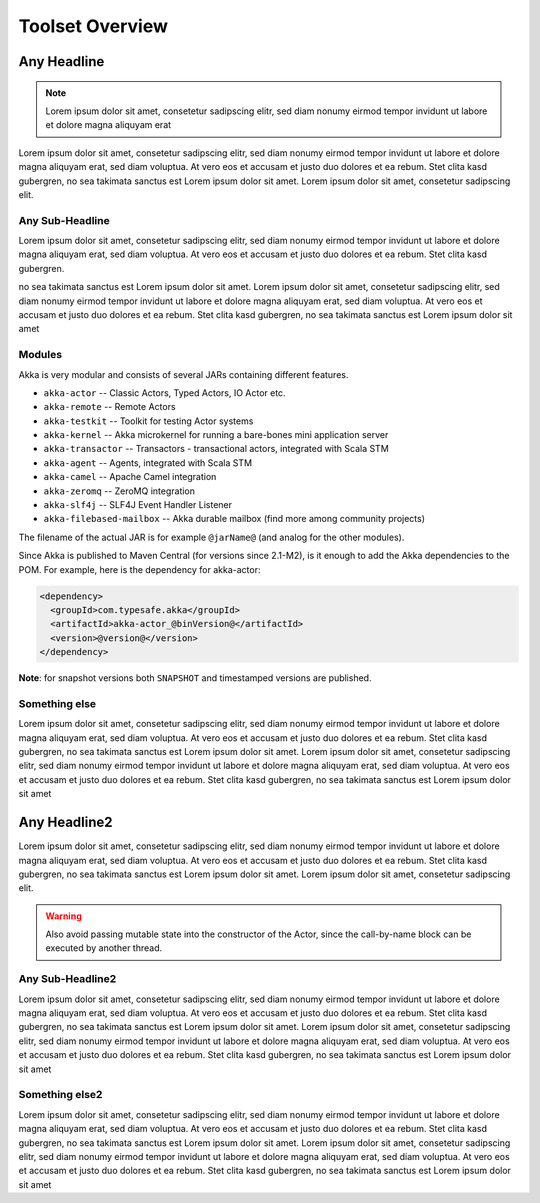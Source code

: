 .. _toolset-overview:

##################
 Toolset Overview
##################

Any Headline
============

.. note::

  Lorem ipsum dolor sit amet, consetetur sadipscing elitr, sed diam nonumy eirmod tempor invidunt ut labore et dolore magna aliquyam erat

Lorem ipsum dolor sit amet, consetetur sadipscing elitr, sed diam nonumy eirmod tempor invidunt ut labore et dolore magna aliquyam erat, sed diam voluptua. At vero eos et accusam et justo duo dolores et ea rebum. Stet clita kasd gubergren, no sea takimata sanctus est Lorem ipsum dolor sit amet. Lorem ipsum dolor sit amet, consetetur sadipscing elit.

Any Sub-Headline
----------------

Lorem ipsum dolor sit amet, consetetur sadipscing elitr, sed diam nonumy eirmod tempor invidunt ut labore et dolore magna aliquyam erat, sed diam voluptua. At vero eos et accusam et justo duo dolores et ea rebum. Stet clita kasd gubergren.

.. includecode:: ../code/ActorDocSpec.scala
	:include: imports1,my-actor

no sea takimata sanctus est Lorem ipsum dolor sit amet. Lorem ipsum dolor sit amet, consetetur sadipscing elitr, sed diam nonumy eirmod tempor invidunt ut labore et dolore magna aliquyam erat, sed diam voluptua. At vero eos et accusam et justo duo dolores et ea rebum. Stet clita kasd gubergren, no sea takimata sanctus est Lorem ipsum dolor sit amet

Modules
-------

Akka is very modular and consists of several JARs containing different features.

- ``akka-actor`` -- Classic Actors, Typed Actors, IO Actor etc.
- ``akka-remote`` -- Remote Actors
- ``akka-testkit`` -- Toolkit for testing Actor systems
- ``akka-kernel`` -- Akka microkernel for running a bare-bones mini application server
- ``akka-transactor`` -- Transactors - transactional actors, integrated with Scala STM
- ``akka-agent`` -- Agents, integrated with Scala STM
- ``akka-camel`` -- Apache Camel integration
- ``akka-zeromq`` -- ZeroMQ integration
- ``akka-slf4j`` -- SLF4J Event Handler Listener
- ``akka-filebased-mailbox`` -- Akka durable mailbox (find more among community projects)

The filename of the actual JAR is for example ``@jarName@`` (and analog for
the other modules).

Since Akka is published to Maven Central (for versions since 2.1-M2), is it
enough to add the Akka dependencies to the POM. For example, here is the
dependency for akka-actor:

.. code-block:: xml

  <dependency>
    <groupId>com.typesafe.akka</groupId>
    <artifactId>akka-actor_@binVersion@</artifactId>
    <version>@version@</version>
  </dependency>

**Note**: for snapshot versions both ``SNAPSHOT`` and timestamped versions are published.

Something else
--------------

Lorem ipsum dolor sit amet, consetetur sadipscing elitr, sed diam nonumy eirmod tempor invidunt ut labore et dolore magna aliquyam erat, sed diam voluptua. At vero eos et accusam et justo duo dolores et ea rebum. Stet clita kasd gubergren, no sea takimata sanctus est Lorem ipsum dolor sit amet. Lorem ipsum dolor sit amet, consetetur sadipscing elitr, sed diam nonumy eirmod tempor invidunt ut labore et dolore magna aliquyam erat, sed diam voluptua. At vero eos et accusam et justo duo dolores et ea rebum. Stet clita kasd gubergren, no sea takimata sanctus est Lorem ipsum dolor sit amet

Any Headline2
=============

Lorem ipsum dolor sit amet, consetetur sadipscing elitr, sed diam nonumy eirmod tempor invidunt ut labore et dolore magna aliquyam erat, sed diam voluptua. At vero eos et accusam et justo duo dolores et ea rebum. Stet clita kasd gubergren, no sea takimata sanctus est Lorem ipsum dolor sit amet. Lorem ipsum dolor sit amet, consetetur sadipscing elit.

.. warning::

  Also avoid passing mutable state into the constructor of the Actor, since
  the call-by-name block can be executed by another thread.

Any Sub-Headline2
-----------------

Lorem ipsum dolor sit amet, consetetur sadipscing elitr, sed diam nonumy eirmod tempor invidunt ut labore et dolore magna aliquyam erat, sed diam voluptua. At vero eos et accusam et justo duo dolores et ea rebum. Stet clita kasd gubergren, no sea takimata sanctus est Lorem ipsum dolor sit amet. Lorem ipsum dolor sit amet, consetetur sadipscing elitr, sed diam nonumy eirmod tempor invidunt ut labore et dolore magna aliquyam erat, sed diam voluptua. At vero eos et accusam et justo duo dolores et ea rebum. Stet clita kasd gubergren, no sea takimata sanctus est Lorem ipsum dolor sit amet

Something else2
---------------

Lorem ipsum dolor sit amet, consetetur sadipscing elitr, sed diam nonumy eirmod tempor invidunt ut labore et dolore magna aliquyam erat, sed diam voluptua. At vero eos et accusam et justo duo dolores et ea rebum. Stet clita kasd gubergren, no sea takimata sanctus est Lorem ipsum dolor sit amet. Lorem ipsum dolor sit amet, consetetur sadipscing elitr, sed diam nonumy eirmod tempor invidunt ut labore et dolore magna aliquyam erat, sed diam voluptua. At vero eos et accusam et justo duo dolores et ea rebum. Stet clita kasd gubergren, no sea takimata sanctus est Lorem ipsum dolor sit amet
